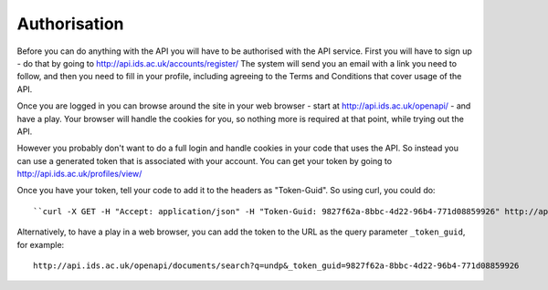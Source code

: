 =============
Authorisation
=============

Before you can do anything with the API you will have to be authorised with the
API service. First you will have to sign up - do that by going to
http://api.ids.ac.uk/accounts/register/ The system will send you an email with
a link you need to follow, and then you need to fill in your profile, including
agreeing to the Terms and Conditions that cover usage of the API.

Once you are logged in you can browse around the site in your web browser -
start at http://api.ids.ac.uk/openapi/ - and have a play. Your browser will
handle the cookies for you, so nothing more is required at that point, while
trying out the API.

However you probably don't want to do a full login and handle cookies in your
code that uses the API. So instead you can use a generated token that is
associated with your account. You can get your token by going to
http://api.ids.ac.uk/profiles/view/

Once you have your token, tell your code to add it to the headers as
"Token-Guid". So using curl, you could do::

    ``curl -X GET -H "Accept: application/json" -H "Token-Guid: 9827f62a-8bbc-4d22-96b4-771d08859926" http://api.ids.ac.uk/openapi/documents/A12345/short``

Alternatively, to have a play in a web browser, you can add the token to the
URL as the query parameter ``_token_guid``, for example::

    http://api.ids.ac.uk/openapi/documents/search?q=undp&_token_guid=9827f62a-8bbc-4d22-96b4-771d08859926
